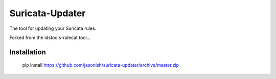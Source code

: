 Suricata-Updater
================

The tool for updating your Suricata rules.

Forked from the idstools-rulecat tool...

Installation
------------

    pip install https://github.com/jasonish/suricata-updater/archive/master.zip
